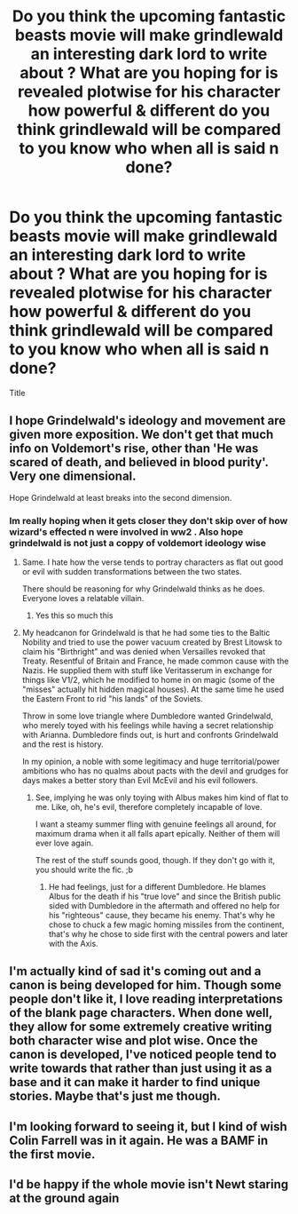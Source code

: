 #+TITLE: Do you think the upcoming fantastic beasts movie will make grindlewald an interesting dark lord to write about ? What are you hoping for is revealed plotwise for his character how powerful & different do you think grindlewald will be compared to you know who when all is said n done?

* Do you think the upcoming fantastic beasts movie will make grindlewald an interesting dark lord to write about ? What are you hoping for is revealed plotwise for his character how powerful & different do you think grindlewald will be compared to you know who when all is said n done?
:PROPERTIES:
:Author: torak9344
:Score: 6
:DateUnix: 1541667264.0
:DateShort: 2018-Nov-08
:FlairText: Discussion
:END:
Title


** I hope Grindelwald's ideology and movement are given more exposition. We don't get that much info on Voldemort's rise, other than 'He was scared of death, and believed in blood purity'. Very one dimensional.

Hope Grindelwald at least breaks into the second dimension.
:PROPERTIES:
:Author: Fierysword5
:Score: 10
:DateUnix: 1541667837.0
:DateShort: 2018-Nov-08
:END:

*** Im really hoping when it gets closer they don't skip over of how wizard's effected n were involved in ww2 . Also hope grindelwald is not just a coppy of voldemort ideology wise
:PROPERTIES:
:Author: torak9344
:Score: 6
:DateUnix: 1541668040.0
:DateShort: 2018-Nov-08
:END:

**** Same. I hate how the verse tends to portray characters as flat out good or evil with sudden transformations between the two states.

There should be reasoning for why Grindelwald thinks as he does. Everyone loves a relatable villain.
:PROPERTIES:
:Author: Fierysword5
:Score: 4
:DateUnix: 1541669005.0
:DateShort: 2018-Nov-08
:END:

***** Yes this so much this
:PROPERTIES:
:Author: torak9344
:Score: 4
:DateUnix: 1541669158.0
:DateShort: 2018-Nov-08
:END:


**** My headcanon for Grindelwald is that he had some ties to the Baltic Nobility and tried to use the power vacuum created by Brest Litowsk to claim his "Birthright" and was denied when Versailles revoked that Treaty. Resentful of Britain and France, he made common cause with the Nazis. He supplied them with stuff like Veritasserum in exchange for things like V1/2, which he modified to home in on magic (some of the "misses" actually hit hidden magical houses). At the same time he used the Eastern Front to rid "his lands" of the Soviets.

Throw in some love triangle where Dumbledore wanted Grindelwald, who merely toyed with his feelings while having a secret relationship with Arianna. Dumbledore finds out, is hurt and confronts Grindelwald and the rest is history.

In my opinion, a noble with some legitimacy and huge territorial/power ambitions who has no qualms about pacts with the devil and grudges for days makes a better story than Evil McEvil and his evil followers.
:PROPERTIES:
:Author: Hellstrike
:Score: 4
:DateUnix: 1541671296.0
:DateShort: 2018-Nov-08
:END:

***** See, implying he was only toying with Albus makes him kind of flat to me. Like, oh, he's evil, therefore completely incapable of love.

I want a steamy summer fling with genuine feelings all around, for maximum drama when it all falls apart epically. Neither of them will ever love again.

The rest of the stuff sounds good, though. If they don't go with it, you should write the fic. ;b
:PROPERTIES:
:Author: pointysparkles
:Score: 6
:DateUnix: 1541686526.0
:DateShort: 2018-Nov-08
:END:

****** He had feelings, just for a different Dumbledore. He blames Albus for the death if his "true love" and since the British public sided with Dumbledore in the aftermath and offered no help for his "righteous" cause, they became his enemy. That's why he chose to chuck a few magic homing missiles from the continent, that's why he chose to side first with the central powers and later with the Axis.
:PROPERTIES:
:Author: Hellstrike
:Score: 0
:DateUnix: 1541692493.0
:DateShort: 2018-Nov-08
:END:


** I'm actually kind of sad it's coming out and a canon is being developed for him. Though some people don't like it, I love reading interpretations of the blank page characters. When done well, they allow for some extremely creative writing both character wise and plot wise. Once the canon is developed, I've noticed people tend to write towards that rather than just using it as a base and it can make it harder to find unique stories. Maybe that's just me though.
:PROPERTIES:
:Author: LightOfTheElessar
:Score: 8
:DateUnix: 1541670118.0
:DateShort: 2018-Nov-08
:END:


** I'm looking forward to seeing it, but I kind of wish Colin Farrell was in it again. He was a BAMF in the first movie.
:PROPERTIES:
:Author: AZGrowler
:Score: 1
:DateUnix: 1541718252.0
:DateShort: 2018-Nov-09
:END:


** I'd be happy if the whole movie isn't Newt staring at the ground again
:PROPERTIES:
:Author: zigui98
:Score: 1
:DateUnix: 1541668996.0
:DateShort: 2018-Nov-08
:END:
